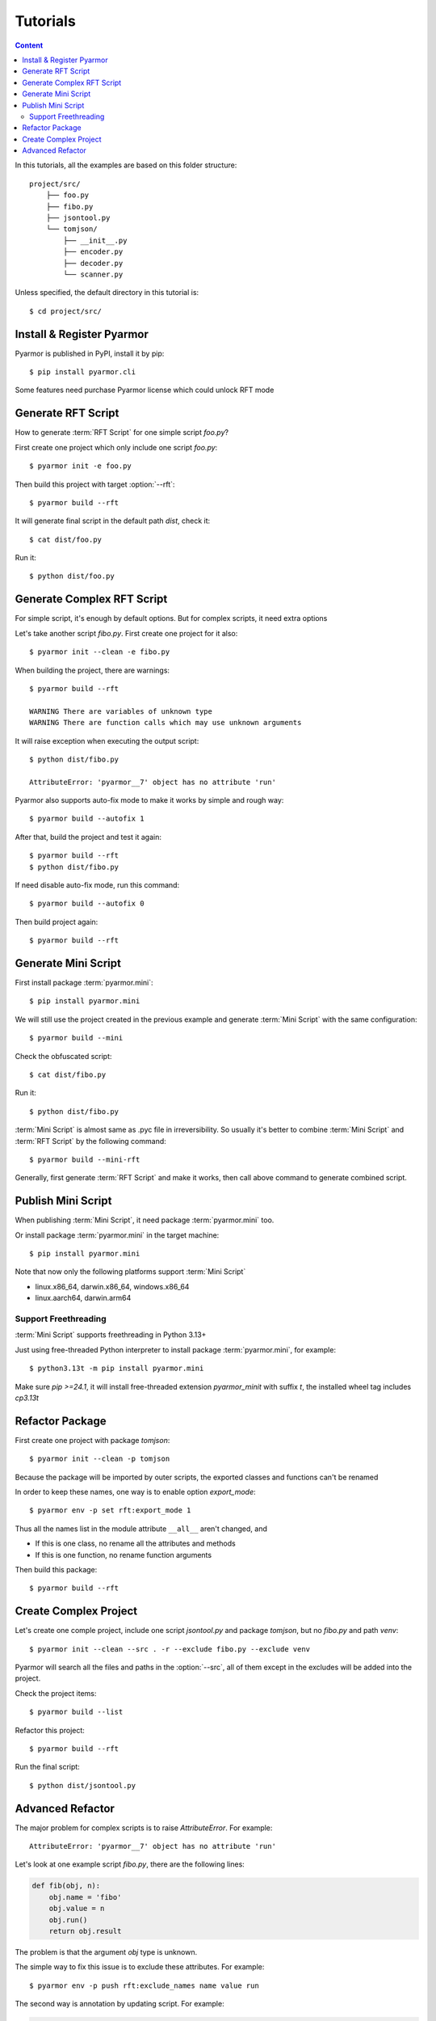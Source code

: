 ===========
 Tutorials
===========

.. contents:: Content
   :depth: 2
   :local:
   :backlinks: top

.. highlight:: console

In this tutorials, all the examples are based on this folder structure::

  project/src/
      ├── foo.py
      ├── fibo.py
      ├── jsontool.py
      └── tomjson/
          ├── __init__.py
          ├── encoder.py
          ├── decoder.py
          └── scanner.py

Unless specified, the default directory in this tutorial is::

  $ cd project/src/

Install & Register Pyarmor
==========================

Pyarmor is published in PyPI, install it by pip::

  $ pip install pyarmor.cli

Some features need purchase Pyarmor license which could unlock RFT mode

Generate RFT Script
===================

.. program:: pyarmor build

How to generate :term:`RFT Script` for one simple script `foo.py`?

First create one project which only include one script `foo.py`::

  $ pyarmor init -e foo.py

Then build this project with target :option:`--rft`::

  $ pyarmor build --rft

It will generate final script in the default path `dist`, check it::

  $ cat dist/foo.py

Run it::

  $ python dist/foo.py

Generate Complex RFT Script
===========================

For simple script, it's enough by default options. But for complex scripts, it need extra options

Let's take another script `fibo.py`. First create one project for it also::

  $ pyarmor init --clean -e fibo.py

When building the project, there are warnings::

  $ pyarmor build --rft

  WARNING There are variables of unknown type
  WARNING There are function calls which may use unknown arguments

It will raise exception when executing the output script::

  $ python dist/fibo.py

  AttributeError: 'pyarmor__7' object has no attribute 'run'

Pyarmor also supports auto-fix mode to make it works by simple and rough way::

  $ pyarmor build --autofix 1

After that, build the project and test it again::

  $ pyarmor build --rft
  $ python dist/fibo.py

If need disable auto-fix mode, run this command::

  $ pyarmor build --autofix 0

Then build project again::

  $ pyarmor build --rft

Generate Mini Script
====================

First install package :term:`pyarmor.mini`::

  $ pip install pyarmor.mini

We will still use the project created in the previous example and generate :term:`Mini Script` with the same configuration::

  $ pyarmor build --mini

Check the obfuscated script::

  $ cat dist/fibo.py

Run it::

  $ python dist/fibo.py

:term:`Mini Script` is almost same as .pyc file in irreversibility. So usually it's better to combine :term:`Mini Script` and :term:`RFT Script` by the following command::

  $ pyarmor build --mini-rft

Generally, first generate :term:`RFT Script` and make it works, then call above command to generate combined script.

Publish Mini Script
===================

When publishing :term:`Mini Script`, it need package :term:`pyarmor.mini` too.

Or install package :term:`pyarmor.mini` in the target machine::

  $ pip install pyarmor.mini

Note that now only the following platforms support :term:`Mini Script`

- linux.x86_64, darwin.x86_64, windows.x86_64
- linux.aarch64, darwin.arm64

Support Freethreading
---------------------

:term:`Mini Script` supports freethreading in Python 3.13+

Just using free-threaded Python interpreter to install package :term:`pyarmor.mini`, for example::

  $ python3.13t -m pip install pyarmor.mini

Make sure `pip >=24.1`, it will install free-threaded extension `pyarmor_minit` with suffix `t`, the installed wheel tag includes `cp3.13t`

Refactor Package
================

First create one project with package `tomjson`::

  $ pyarmor init --clean -p tomjson

Because the package will be imported by outer scripts, the exported classes and functions can't be renamed

In order to keep these names, one way is to enable option `export_mode`::

  $ pyarmor env -p set rft:export_mode 1

Thus all the names list in the module attribute ``__all__`` aren't changed, and

- If this is one class, no rename all the attributes and methods
- If this is one function, no rename function arguments

Then build this package::

  $ pyarmor build --rft

Create Complex Project
======================

.. program:: pyarmor init

Let's create one comple project, include one script `jsontool.py` and package `tomjson`, but no `fibo.py` and path `venv`::

  $ pyarmor init --clean --src . -r --exclude fibo.py --exclude venv

Pyarmor will search all the files and paths in the :option:`--src`, all of them except in the excludes will be added into the project.

Check the project items::

  $ pyarmor build --list

Refactor this project::

  $ pyarmor build --rft

Run the final script::

  $ python dist/jsontool.py

Advanced Refactor
=================

The major problem for complex scripts is to raise `AttributeError`. For example::

  AttributeError: 'pyarmor__7' object has no attribute 'run'

Let's look at one example script `fibo.py`, there are the following lines:

.. code-block:: python

   def fib(obj, n):
       obj.name = 'fibo'
       obj.value = n
       obj.run()
       return obj.result

The problem is that the argument `obj` type is unknown.

The simple way to fix this issue is to exclude these attributes. For example::

  $ pyarmor env -p push rft:exclude_names name value run

The second way is annotation by updating script. For example:

.. code-block:: python

   def fib(obj: QuickFibo, n):
       obj.name = 'fibo'
       obj.value = n
       obj.run()
       return obj.result

The third way is to set rules to rename the attributes. For examle, this rule tell Pyarmor to rename all the attributes of `obj` which in the module `fibo` and function `fib`::

  $ pyarmor env -p push rft:attr_rules "fibo::fib:obj.*"

..
  The second warning::

    WARNING There are function calls which may use unknown arguments

  is caused by the following code in the `fibo.py`:

  .. code-block:: python
     :linenos:

     def show(rlist, n, delta=2):
         print('fibo', n, 'is', rlist)
         return n + delta

     if __name__ == '__main__':
         ...
         kwarg = {'n': n, 'delta': 3}
         show(result, **kwarg)

  In the line 8, it uses dict `kwarg` to call `show`, but the key in the dict won't be renamed by default

  In order to solve this problem, one solution is to tell Pyarmor doesn't rename all the argument of function `show`. For example::

    $ pyarmor env -p rft:exclude_funcs fibo::show

  Now build project again::

    $ pyarmor build --rft
    $ cat dist/fibo.py
    $ python dist/fibo.py
